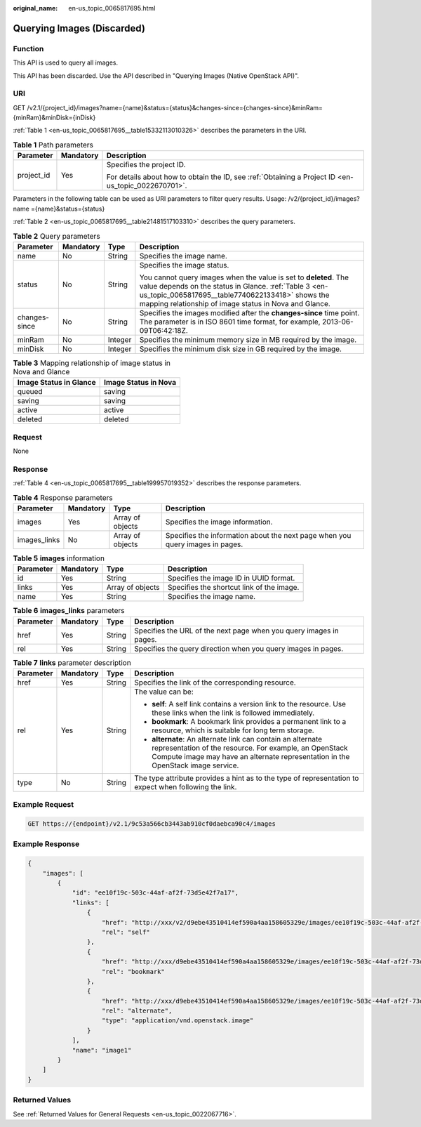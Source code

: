 :original_name: en-us_topic_0065817695.html

.. _en-us_topic_0065817695:

Querying Images (Discarded)
===========================

Function
--------

This API is used to query all images.

This API has been discarded. Use the API described in "Querying Images (Native OpenStack API)".

URI
---

GET /v2.1/{project_id}/images?name={name}&status={status}&changes-since={changes-since}&minRam={minRam}&minDisk={inDisk}

:ref:`Table 1 <en-us_topic_0065817695__table15332113010326>` describes the parameters in the URI.

.. _en-us_topic_0065817695__table15332113010326:

.. table:: **Table 1** Path parameters

   +-----------------------+-----------------------+-----------------------------------------------------------------------------------------------------+
   | Parameter             | Mandatory             | Description                                                                                         |
   +=======================+=======================+=====================================================================================================+
   | project_id            | Yes                   | Specifies the project ID.                                                                           |
   |                       |                       |                                                                                                     |
   |                       |                       | For details about how to obtain the ID, see :ref:`Obtaining a Project ID <en-us_topic_0022670701>`. |
   +-----------------------+-----------------------+-----------------------------------------------------------------------------------------------------+

Parameters in the following table can be used as URI parameters to filter query results. Usage: /v2/{project_id}/images? name ={name}&status={status}

:ref:`Table 2 <en-us_topic_0065817695__table21481517103310>` describes the query parameters.

.. _en-us_topic_0065817695__table21481517103310:

.. table:: **Table 2** Query parameters

   +-----------------+-----------------+-----------------+-----------------------------------------------------------------------------------------------------------------------------------------------------------------------------------------------------------------------------------------+
   | Parameter       | Mandatory       | Type            | Description                                                                                                                                                                                                                             |
   +=================+=================+=================+=========================================================================================================================================================================================================================================+
   | name            | No              | String          | Specifies the image name.                                                                                                                                                                                                               |
   +-----------------+-----------------+-----------------+-----------------------------------------------------------------------------------------------------------------------------------------------------------------------------------------------------------------------------------------+
   | status          | No              | String          | Specifies the image status.                                                                                                                                                                                                             |
   |                 |                 |                 |                                                                                                                                                                                                                                         |
   |                 |                 |                 | You cannot query images when the value is set to **deleted**. The value depends on the status in Glance. :ref:`Table 3 <en-us_topic_0065817695__table7740622133418>` shows the mapping relationship of image status in Nova and Glance. |
   +-----------------+-----------------+-----------------+-----------------------------------------------------------------------------------------------------------------------------------------------------------------------------------------------------------------------------------------+
   | changes-since   | No              | String          | Specifies the images modified after the **changes-since** time point. The parameter is in ISO 8601 time format, for example, 2013-06-09T06:42:18Z.                                                                                      |
   +-----------------+-----------------+-----------------+-----------------------------------------------------------------------------------------------------------------------------------------------------------------------------------------------------------------------------------------+
   | minRam          | No              | Integer         | Specifies the minimum memory size in MB required by the image.                                                                                                                                                                          |
   +-----------------+-----------------+-----------------+-----------------------------------------------------------------------------------------------------------------------------------------------------------------------------------------------------------------------------------------+
   | minDisk         | No              | Integer         | Specifies the minimum disk size in GB required by the image.                                                                                                                                                                            |
   +-----------------+-----------------+-----------------+-----------------------------------------------------------------------------------------------------------------------------------------------------------------------------------------------------------------------------------------+

.. _en-us_topic_0065817695__table7740622133418:

.. table:: **Table 3** Mapping relationship of image status in Nova and Glance

   ====================== ====================
   Image Status in Glance Image Status in Nova
   ====================== ====================
   queued                 saving
   saving                 saving
   active                 active
   deleted                deleted
   ====================== ====================

Request
-------

None

Response
--------

:ref:`Table 4 <en-us_topic_0065817695__table199957019352>` describes the response parameters.

.. _en-us_topic_0065817695__table199957019352:

.. table:: **Table 4** Response parameters

   +--------------+-----------+------------------+-------------------------------------------------------------------------------+
   | Parameter    | Mandatory | Type             | Description                                                                   |
   +==============+===========+==================+===============================================================================+
   | images       | Yes       | Array of objects | Specifies the image information.                                              |
   +--------------+-----------+------------------+-------------------------------------------------------------------------------+
   | images_links | No        | Array of objects | Specifies the information about the next page when you query images in pages. |
   +--------------+-----------+------------------+-------------------------------------------------------------------------------+

.. table:: **Table 5** **images** information

   +-----------+-----------+------------------+-------------------------------------------+
   | Parameter | Mandatory | Type             | Description                               |
   +===========+===========+==================+===========================================+
   | id        | Yes       | String           | Specifies the image ID in UUID format.    |
   +-----------+-----------+------------------+-------------------------------------------+
   | links     | Yes       | Array of objects | Specifies the shortcut link of the image. |
   +-----------+-----------+------------------+-------------------------------------------+
   | name      | Yes       | String           | Specifies the image name.                 |
   +-----------+-----------+------------------+-------------------------------------------+

.. table:: **Table 6** **images_links** parameters

   +-----------+-----------+--------+--------------------------------------------------------------------+
   | Parameter | Mandatory | Type   | Description                                                        |
   +===========+===========+========+====================================================================+
   | href      | Yes       | String | Specifies the URL of the next page when you query images in pages. |
   +-----------+-----------+--------+--------------------------------------------------------------------+
   | rel       | Yes       | String | Specifies the query direction when you query images in pages.      |
   +-----------+-----------+--------+--------------------------------------------------------------------+

.. table:: **Table 7** **links** parameter description

   +-----------------+-----------------+-----------------+-----------------------------------------------------------------------------------------------------------------------------------------------------------------------------------------------------------+
   | Parameter       | Mandatory       | Type            | Description                                                                                                                                                                                               |
   +=================+=================+=================+===========================================================================================================================================================================================================+
   | href            | Yes             | String          | Specifies the link of the corresponding resource.                                                                                                                                                         |
   +-----------------+-----------------+-----------------+-----------------------------------------------------------------------------------------------------------------------------------------------------------------------------------------------------------+
   | rel             | Yes             | String          | The value can be:                                                                                                                                                                                         |
   |                 |                 |                 |                                                                                                                                                                                                           |
   |                 |                 |                 | -  **self**: A self link contains a version link to the resource. Use these links when the link is followed immediately.                                                                                  |
   |                 |                 |                 | -  **bookmark**: A bookmark link provides a permanent link to a resource, which is suitable for long term storage.                                                                                        |
   |                 |                 |                 | -  **alternate**: An alternate link can contain an alternate representation of the resource. For example, an OpenStack Compute image may have an alternate representation in the OpenStack image service. |
   +-----------------+-----------------+-----------------+-----------------------------------------------------------------------------------------------------------------------------------------------------------------------------------------------------------+
   | type            | No              | String          | The type attribute provides a hint as to the type of representation to expect when following the link.                                                                                                    |
   +-----------------+-----------------+-----------------+-----------------------------------------------------------------------------------------------------------------------------------------------------------------------------------------------------------+

Example Request
---------------

.. code-block:: text

   GET https://{endpoint}/v2.1/9c53a566cb3443ab910cf0daebca90c4/images

Example Response
----------------

.. code-block::

   {
       "images": [
           {
               "id": "ee10f19c-503c-44af-af2f-73d5e42f7a17",
               "links": [
                   {
                       "href": "http://xxx/v2/d9ebe43510414ef590a4aa158605329e/images/ee10f19c-503c-44af-af2f-73d5e42f7a17",
                       "rel": "self"
                   },
                   {
                       "href": "http://xxx/d9ebe43510414ef590a4aa158605329e/images/ee10f19c-503c-44af-af2f-73d5e42f7a17",
                       "rel": "bookmark"
                   },
                   {
                       "href": "http://xxx/d9ebe43510414ef590a4aa158605329e/images/ee10f19c-503c-44af-af2f-73d5e42f7a17",
                       "rel": "alternate",
                       "type": "application/vnd.openstack.image"
                   }
               ],
               "name": "image1"
           }
       ]
   }

Returned Values
---------------

See :ref:`Returned Values for General Requests <en-us_topic_0022067716>`.
